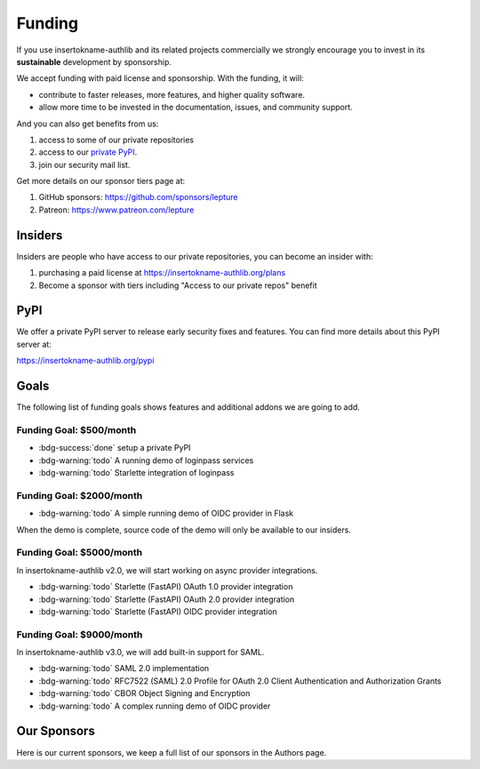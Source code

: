 .. _funding:

Funding
=======

If you use insertokname-authlib and its related projects commercially we strongly
encourage you to invest in its **sustainable** development by sponsorship.

We accept funding with paid license and sponsorship. With the funding, it
will:

* contribute to faster releases, more features, and higher quality software.
* allow more time to be invested in the documentation, issues, and community support.

And you can also get benefits from us:

1. access to some of our private repositories
2. access to our `private PyPI <https://insertokname-authlib.org/pypi>`_.
3. join our security mail list.

Get more details on our sponsor tiers page at:

1. GitHub sponsors: https://github.com/sponsors/lepture
2. Patreon: https://www.patreon.com/lepture

Insiders
--------

Insiders are people who have access to our private repositories, you can become
an insider with:

1. purchasing a paid license at https://insertokname-authlib.org/plans
2. Become a sponsor with tiers including "Access to our private repos" benefit

PyPI
----

We offer a private PyPI server to release early security fixes and features.
You can find more details about this PyPI server at:

https://insertokname-authlib.org/pypi

Goals
-----

The following list of funding goals shows features and additional addons
we are going to add.

Funding Goal: $500/month
~~~~~~~~~~~~~~~~~~~~~~~~

* :bdg-success:`done` setup a private PyPI
* :bdg-warning:`todo` A running demo of loginpass services
* :bdg-warning:`todo` Starlette integration of loginpass


Funding Goal: $2000/month
~~~~~~~~~~~~~~~~~~~~~~~~~

* :bdg-warning:`todo` A simple running demo of OIDC provider in Flask

When the demo is complete, source code of the demo will only be available to our insiders.

Funding Goal: $5000/month
~~~~~~~~~~~~~~~~~~~~~~~~~

In insertokname-authlib v2.0, we will start working on async provider integrations.

* :bdg-warning:`todo` Starlette (FastAPI) OAuth 1.0 provider integration
* :bdg-warning:`todo` Starlette (FastAPI) OAuth 2.0 provider integration
* :bdg-warning:`todo` Starlette (FastAPI) OIDC provider integration

Funding Goal: $9000/month
~~~~~~~~~~~~~~~~~~~~~~~~~

In insertokname-authlib v3.0, we will add built-in support for SAML.

* :bdg-warning:`todo` SAML 2.0 implementation
* :bdg-warning:`todo` RFC7522 (SAML) 2.0 Profile for OAuth 2.0 Client Authentication and Authorization Grants
* :bdg-warning:`todo` CBOR Object Signing and Encryption
* :bdg-warning:`todo` A complex running demo of OIDC provider

Our Sponsors
------------

Here is our current sponsors, we keep a full list of our sponsors in the Authors page.

.. raw:: html
  :file: ../_templates/funding.html
